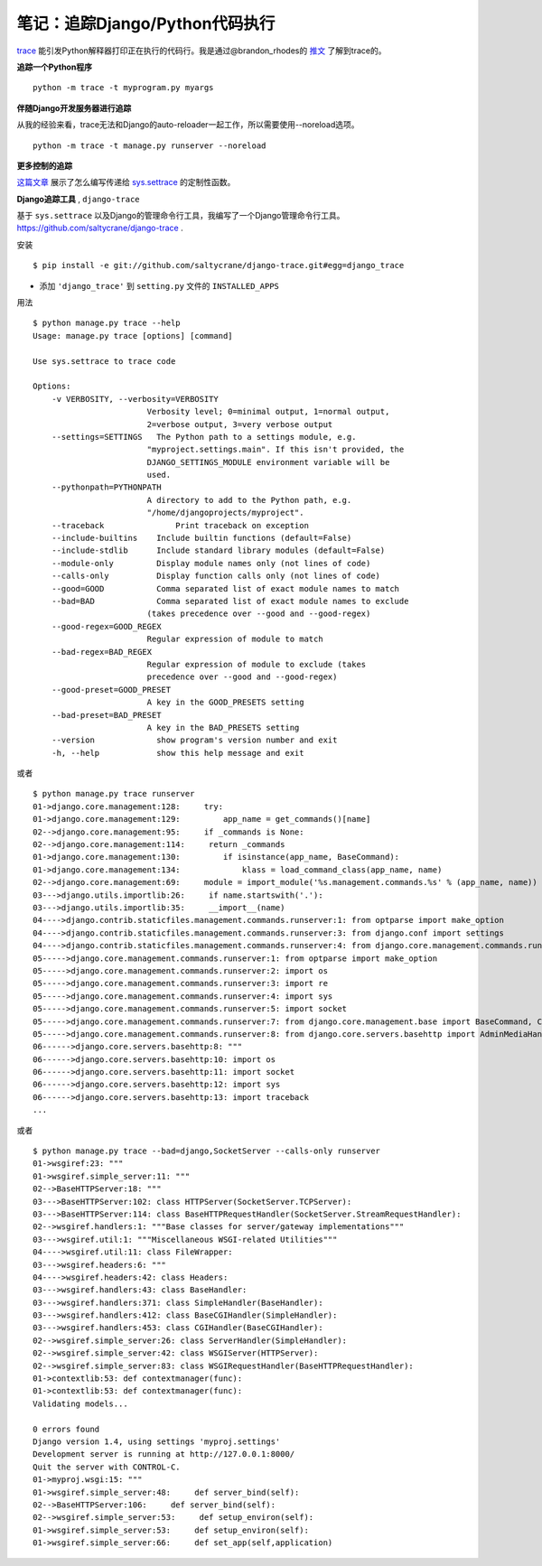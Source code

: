 笔记：追踪Django/Python代码执行
================================

`trace <http://docs.python.org/library/trace.html>`_ 能引发Python解释器打印正在执行的代码行。我是通过@brandon_rhodes的 `推文 <http://twitter.com/#!/brandon_rhodes/status/81332578283552768>`_ 了解到trace的。

**追踪一个Python程序** 
::

    python -m trace -t myprogram.py myargs

**伴随Django开发服务器进行追踪**

从我的经验来看，trace无法和Django的auto-reloader一起工作，所以需要使用--noreload选项。
::

    python -m trace -t manage.py runserver --noreload

**更多控制的追踪**

`这篇文章 <http://www.dalkescientific.com/writings/diary/archive/2005/04/20/tracing_python_code.html>`_ 展示了怎么编写传递给 `sys.settrace <http://docs.python.org/library/sys.html#sys.settrace>`_ 的定制性函数。

**Django追踪工具** , ``django-trace``

基于 ``sys.settrace`` 以及Django的管理命令行工具，我编写了一个Django管理命令行工具。 https://github.com/saltycrane/django-trace .

安装
::

    $ pip install -e git://github.com/saltycrane/django-trace.git#egg=django_trace


+ 添加 ``'django_trace'`` 到 ``setting.py`` 文件的 ``INSTALLED_APPS``

用法
::

    $ python manage.py trace --help 
    Usage: manage.py trace [options] [command]

    Use sys.settrace to trace code

    Options:
        -v VERBOSITY, --verbosity=VERBOSITY
                            Verbosity level; 0=minimal output, 1=normal output,
                            2=verbose output, 3=very verbose output
        --settings=SETTINGS   The Python path to a settings module, e.g.
                            "myproject.settings.main". If this isn't provided, the
                            DJANGO_SETTINGS_MODULE environment variable will be
                            used.
        --pythonpath=PYTHONPATH
                            A directory to add to the Python path, e.g.
                            "/home/djangoprojects/myproject".
        --traceback               Print traceback on exception
        --include-builtins    Include builtin functions (default=False)
        --include-stdlib      Include standard library modules (default=False)
        --module-only         Display module names only (not lines of code)
        --calls-only          Display function calls only (not lines of code)
        --good=GOOD           Comma separated list of exact module names to match
        --bad=BAD             Comma separated list of exact module names to exclude
                            (takes precedence over --good and --good-regex)
        --good-regex=GOOD_REGEX
                            Regular expression of module to match
        --bad-regex=BAD_REGEX
                            Regular expression of module to exclude (takes
                            precedence over --good and --good-regex)
        --good-preset=GOOD_PRESET
                            A key in the GOOD_PRESETS setting
        --bad-preset=BAD_PRESET
                            A key in the BAD_PRESETS setting
        --version             show program's version number and exit
        -h, --help            show this help message and exit

或者
::

    $ python manage.py trace runserver 
    01->django.core.management:128:     try:
    01->django.core.management:129:         app_name = get_commands()[name]
    02-->django.core.management:95:     if _commands is None:
    02-->django.core.management:114:     return _commands
    01->django.core.management:130:         if isinstance(app_name, BaseCommand):
    01->django.core.management:134:             klass = load_command_class(app_name, name)
    02-->django.core.management:69:     module = import_module('%s.management.commands.%s' % (app_name, name))
    03--->django.utils.importlib:26:     if name.startswith('.'):
    03--->django.utils.importlib:35:     __import__(name)
    04---->django.contrib.staticfiles.management.commands.runserver:1: from optparse import make_option
    04---->django.contrib.staticfiles.management.commands.runserver:3: from django.conf import settings
    04---->django.contrib.staticfiles.management.commands.runserver:4: from django.core.management.commands.runserver import BaseRunserverCommand
    05----->django.core.management.commands.runserver:1: from optparse import make_option
    05----->django.core.management.commands.runserver:2: import os
    05----->django.core.management.commands.runserver:3: import re
    05----->django.core.management.commands.runserver:4: import sys
    05----->django.core.management.commands.runserver:5: import socket
    05----->django.core.management.commands.runserver:7: from django.core.management.base import BaseCommand, CommandError
    05----->django.core.management.commands.runserver:8: from django.core.servers.basehttp import AdminMediaHandler, run, WSGIServerException, get_internal_wsgi_application
    06------>django.core.servers.basehttp:8: """
    06------>django.core.servers.basehttp:10: import os
    06------>django.core.servers.basehttp:11: import socket
    06------>django.core.servers.basehttp:12: import sys
    06------>django.core.servers.basehttp:13: import traceback
    ...

或者
::

    $ python manage.py trace --bad=django,SocketServer --calls-only runserver 
    01->wsgiref:23: """
    01->wsgiref.simple_server:11: """
    02-->BaseHTTPServer:18: """
    03--->BaseHTTPServer:102: class HTTPServer(SocketServer.TCPServer):
    03--->BaseHTTPServer:114: class BaseHTTPRequestHandler(SocketServer.StreamRequestHandler):
    02-->wsgiref.handlers:1: """Base classes for server/gateway implementations"""
    03--->wsgiref.util:1: """Miscellaneous WSGI-related Utilities"""
    04---->wsgiref.util:11: class FileWrapper:
    03--->wsgiref.headers:6: """
    04---->wsgiref.headers:42: class Headers:
    03--->wsgiref.handlers:43: class BaseHandler:
    03--->wsgiref.handlers:371: class SimpleHandler(BaseHandler):
    03--->wsgiref.handlers:412: class BaseCGIHandler(SimpleHandler):
    03--->wsgiref.handlers:453: class CGIHandler(BaseCGIHandler):
    02-->wsgiref.simple_server:26: class ServerHandler(SimpleHandler):
    02-->wsgiref.simple_server:42: class WSGIServer(HTTPServer):
    02-->wsgiref.simple_server:83: class WSGIRequestHandler(BaseHTTPRequestHandler):
    01->contextlib:53: def contextmanager(func):
    01->contextlib:53: def contextmanager(func):
    Validating models...
    
    0 errors found
    Django version 1.4, using settings 'myproj.settings'
    Development server is running at http://127.0.0.1:8000/
    Quit the server with CONTROL-C.
    01->myproj.wsgi:15: """
    01->wsgiref.simple_server:48:     def server_bind(self):
    02-->BaseHTTPServer:106:     def server_bind(self):
    02-->wsgiref.simple_server:53:     def setup_environ(self):
    01->wsgiref.simple_server:53:     def setup_environ(self):
    01->wsgiref.simple_server:66:     def set_app(self,application)

